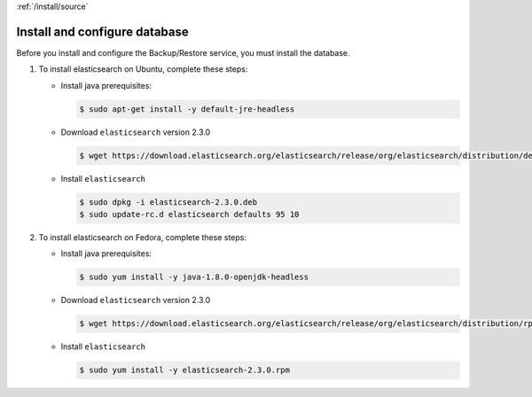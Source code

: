 :ref:`/install/source`

Install and configure database
~~~~~~~~~~~~~~~~~~~~~~~~~~~~~~

Before you install and configure the Backup/Restore service,
you must install the database.

#. To install elasticsearch on Ubuntu, complete these steps:

   * Install java prerequisites:

     .. code-block:: console

        $ sudo apt-get install -y default-jre-headless

   * Download ``elasticsearch`` version 2.3.0

     .. code-block:: console

        $ wget https://download.elasticsearch.org/elasticsearch/release/org/elasticsearch/distribution/deb/elasticsearch/2.3.0/elasticsearch-2.3.0.deb

   * Install ``elasticsearch``

     .. code-block:: console

        $ sudo dpkg -i elasticsearch-2.3.0.deb
        $ sudo update-rc.d elasticsearch defaults 95 10



#. To install elasticsearch on Fedora, complete these steps:

   * Install java prerequisites:

     .. code-block:: console

        $ sudo yum install -y java-1.8.0-openjdk-headless

   * Download ``elasticsearch`` version 2.3.0

     .. code-block:: console

        $ wget https://download.elasticsearch.org/elasticsearch/release/org/elasticsearch/distribution/rpm/elasticsearch/2.3.0/elasticsearch-2.3.0.rpm

   * Install ``elasticsearch``

     .. code-block:: console

        $ sudo yum install -y elasticsearch-2.3.0.rpm
